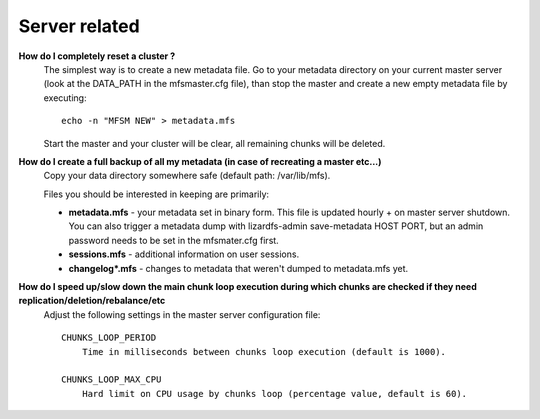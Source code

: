 ******************
Server related
******************
.. auth-status-writing/none

**How do I completely reset a cluster ?**
   The simplest way is to create a new metadata file.
   Go to your metadata directory on your current master server (look at the
   DATA_PATH in the mfsmaster.cfg file), than stop the master and create a new
   empty metadata file by executing::

     echo -n "MFSM NEW" > metadata.mfs

   Start the master and your cluster will be clear, all remaining chunks will
   be deleted.

**How do I create a full backup of all my metadata (in case of recreating a master etc...)**
   Copy your data directory somewhere safe (default path: /var/lib/mfs).

   Files you should be interested in keeping are primarily:

   * **metadata.mfs** - your metadata set in binary form. This file is updated
     hourly + on master server shutdown. You can also trigger a metadata dump
     with lizardfs-admin save-metadata HOST PORT, but an admin password needs
     to be set in the mfsmater.cfg first.

   * **sessions.mfs** - additional information on user sessions.

   * **changelog\*.mfs** - changes to metadata that weren't dumped to
     metadata.mfs yet.

**How do I speed up/slow down the main chunk loop execution during which chunks are checked if they need replication/deletion/rebalance/etc**
  Adjust the following settings in the master server configuration file::

       CHUNKS_LOOP_PERIOD
           Time in milliseconds between chunks loop execution (default is 1000).

       CHUNKS_LOOP_MAX_CPU
           Hard limit on CPU usage by chunks loop (percentage value, default is 60).


.. not completely ready yet ....

   **What is the format of the chunk names on the chunkservers ?**
   The format for the chunkservers is hard coded in the files::

     src/chunkserver/chunk_filename_parser.h
     src/chunkserver/chunk_filename_parser.cc

   in the lizardfs chunkserver source code. The current Format as of 3.10.2 is:

   Example::

     ./chunks00/chunk_0000000000001BB3_00000001.mfs
     # break into 6 portions for readability
     1:./chunks 2:00 / 3:chunk_0000000000 2:00  4:1BB3 _  5:00000001 . 6:mfs

   This translates to:

   * chunks: indicate a chunk folder.

   * 00: unique chunk folder id in a disk, can have duplicates across disks or
     chunkservers.
     IDs range from "00" to "FF" in Hex number. So there are max 256 chunks
     folders in a disk.

   * chunk_0000000000: prefix? placeholder? I don't know.

   * 1BB3: Hex unique ID across chunk folders with the same ID (00 in this
   case).
   This ranges from 0000 to FFFF, so there are max 65535 chunks in across
   chunks with the same ID.

   This is true in the whole cluster.

   * 00000001: Chunk replicate ID?

   * mfs: File extension, of course.

   First asked in: https://github.com/lizardfs/lizardfs/issues/454





